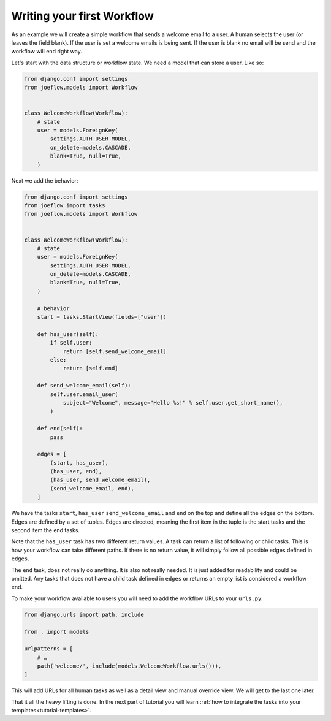 .. _tutorial-workflow:

Writing your first Workflow
===========================

As an example we will create a simple workflow that sends a welcome email to a
user. A human selects the user (or leaves the field blank). If the user is set
a welcome emails is being sent. If the user is blank no email will be send and
the workflow will end right way.

.. graphviz::

    digraph {
        graph [rankdir=LR]
        node [fillcolor=white fontname="Georgia, serif" shape=rect style=filled]
        start [color=black fontcolor=black style="filled, rounded"]
        "send welcome email" [color=black fontcolor=black style=filled]
        end [color=black fontcolor=black style=filled]
        "has user" [color=black fontcolor=black style=filled]
        start -> "has user"
        "has user" -> end
        "has user" -> "send welcome email"
        "send welcome email" -> end
    }

Let's start with the data structure or workflow state. We need a model that can
store a user. Like so:

.. code-block:: python

    from django.conf import settings
    from joeflow.models import Workflow


    class WelcomeWorkflow(Workflow):
        # state
        user = models.ForeignKey(
            settings.AUTH_USER_MODEL,
            on_delete=models.CASCADE,
            blank=True, null=True,
        )

Next we add the behavior:

.. code-block:: python

    from django.conf import settings
    from joeflow import tasks
    from joeflow.models import Workflow


    class WelcomeWorkflow(Workflow):
        # state
        user = models.ForeignKey(
            settings.AUTH_USER_MODEL,
            on_delete=models.CASCADE,
            blank=True, null=True,
        )

        # behavior
        start = tasks.StartView(fields=["user"])

        def has_user(self):
            if self.user:
                return [self.send_welcome_email]
            else:
                return [self.end]

        def send_welcome_email(self):
            self.user.email_user(
                subject="Welcome", message="Hello %s!" % self.user.get_short_name(),
            )

        def end(self):
            pass

        edges = [
            (start, has_user),
            (has_user, end),
            (has_user, send_welcome_email),
            (send_welcome_email, end),
        ]


We have the tasks ``start``, ``has_user`` ``send_welcome_email`` and ``end``
on the top and define all the edges on the bottom. Edges are defined by a
set of tuples. Edges are directed, meaning the first item in the tuple is
the start tasks and the second item the end tasks.

Note that the ``has_user`` task has two different return values. A task
can return a list of following or child tasks. This is how your workflow
can take different paths. If there is no return value, it will simply
follow all possible edges defined in ``edges``.

The ``end`` task, does not really do anything. It is also not really needed.
It is just added for readability and could be omitted. Any tasks that does
not have a child task defined in ``edges`` or returns an empty list is
considered a workflow end.

To make your workflow available to users you will need to add the workflow URLs
to your ``urls.py``:

.. code-block:: python

    from django.urls import path, include

    from . import models

    urlpatterns = [
        # …
        path('welcome/', include(models.WelcomeWorkflow.urls())),
    ]

This will add URLs for all human tasks as well as a detail view and manual
override view. We will get to the last one later.

That it all the heavy lifting is done. In the next part of tutorial you will
learn
:ref:`how to integrate the tasks into your templates<tutorial-templates>`.
